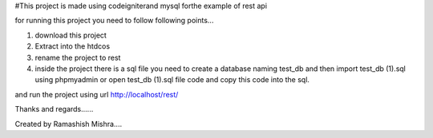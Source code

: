 #This project is made using codeigniterand mysql forthe example of rest api

for running this project you need to follow following points...


1. download this project
2. Extract into the htdcos
3. rename the project to rest
4. inside the project there is a sql file you need to create a database naming test_db and then import test_db (1).sql using phpmyadmin or open test_db (1).sql file code and copy this code into the sql.

and run the project using url http://localhost/rest/



Thanks and regards......


Created by Ramashish Mishra....
